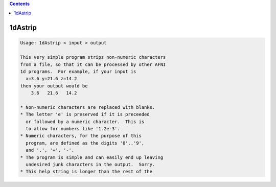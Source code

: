 .. contents:: 
    :depth: 4 

********
1dAstrip
********

.. code-block:: none

    Usage: 1dAstrip < input > output
    
    This very simple program strips non-numeric characters
    from a file, so that it can be processed by other AFNI
    1d programs.  For example, if your input is
      x=3.6 y=21.6 z=14.2
    then your output would be
        3.6   21.6   14.2
    
    * Non-numeric characters are replaced with blanks.
    * The letter 'e' is preserved if it is preceeded
      or followed by a numeric character.  This is
      to allow for numbers like '1.2e-3'.
    * Numeric characters, for the purpose of this
      program, are defined as the digits '0'..'9',
      and '.', '+', '-'.
    * The program is simple and can easily end up leaving
      undesired junk characters in the output.  Sorry.
    * This help string is longer than the rest of the

